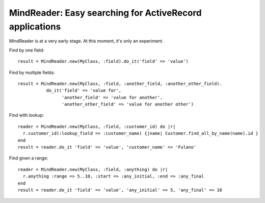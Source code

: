 MindReader: Easy searching for ActiveRecord applications
========================================================

MindReader is at a very early stage. At this moment, it's only an experiment.


Find by one field::

    result = MindReader.new(MyClass, :field).do_it('field' => 'value')


Find by multiple fields::

    result = MindReader.new(MyClass, :field, :another_field, :another_other_field).
               do_it('field' => 'value for',
                     'another_field' => 'value for another',
                     'another_other_field' => 'value for another other')


Find with lookup::

    reader = MindReader.new(MyClass, :field, :customer_id) do |r|
      r.customer_id(:lookup_field => :customer_name) {|name| Customer.find_all_by_name(name).id }
    end
    result = reader.do_it 'field' => 'value', 'customer_name' => 'Fulano'



Find given a range::

    reader = MindReader.new(MyClass, :field, :anything) do |r|
      r.anything :range => 5..10, :start => :any_initial, :end => :any_final
    end
    result = reader.do_it 'field' => 'value', 'any_initial' => 5, 'any_final' => 10

